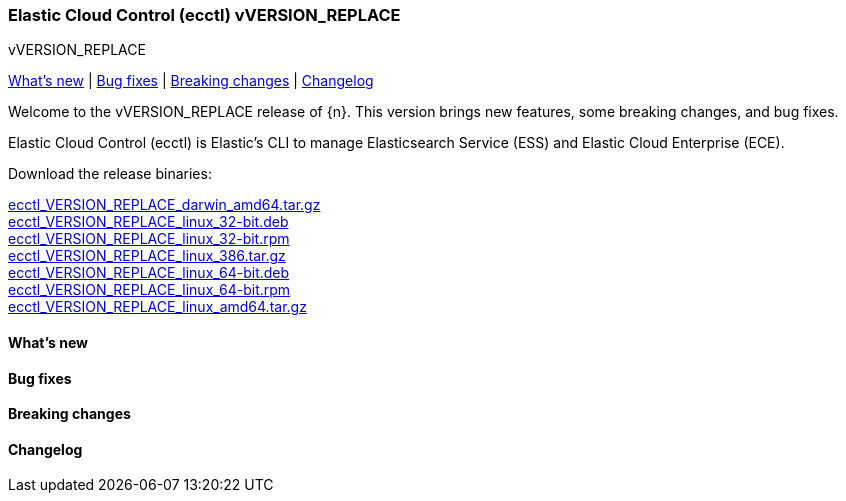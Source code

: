 [id="{p}-release-notes-vVERSION_REPLACE"]
=== Elastic Cloud Control (ecctl) vVERSION_REPLACE
++++
<titleabbrev>vVERSION_REPLACE</titleabbrev>
++++

<<{p}-release-notes-vVERSION_REPLACE-whats-new,What's new>> | <<{p}-release-notes-vVERSION_REPLACE-bug-fixes,Bug fixes>> | <<{p}-release-notes-vVERSION_REPLACE-breaking-changes,Breaking changes>> | <<{p}-release-notes-vVERSION_REPLACE-changelog,Changelog>>

Welcome to the vVERSION_REPLACE release of {n}. This version brings new features, some breaking changes, and bug fixes.

Elastic Cloud Control (ecctl) is Elastic’s CLI to manage Elasticsearch Service (ESS) and Elastic Cloud Enterprise (ECE).

Download the release binaries:

[%hardbreaks]
https://download.elastic.co/downloads/ecctl/VERSION_REPLACE/ecctl_VERSION_REPLACE_darwin_amd64.tar.gz[ecctl_VERSION_REPLACE_darwin_amd64.tar.gz]
https://download.elastic.co/downloads/ecctl/VERSION_REPLACE/ecctl_VERSION_REPLACE_linux_32-bit.deb[ecctl_VERSION_REPLACE_linux_32-bit.deb]
https://download.elastic.co/downloads/ecctl/VERSION_REPLACE/ecctl_VERSION_REPLACE_linux_32-bit.rpm[ecctl_VERSION_REPLACE_linux_32-bit.rpm]
https://download.elastic.co/downloads/ecctl/VERSION_REPLACE/ecctl_VERSION_REPLACE_linux_386.tar.g[ecctl_VERSION_REPLACE_linux_386.tar.gz]
https://download.elastic.co/downloads/ecctl/VERSION_REPLACE/ecctl_VERSION_REPLACE_linux_64-bit.deb[ecctl_VERSION_REPLACE_linux_64-bit.deb]
https://download.elastic.co/downloads/ecctl/VERSION_REPLACE/ecctl_VERSION_REPLACE_linux_64-bit.rpm[ecctl_VERSION_REPLACE_linux_64-bit.rpm]
https://download.elastic.co/downloads/ecctl/VERSION_REPLACE/ecctl_VERSION_REPLACE_linux_amd64.tar.gz[ecctl_VERSION_REPLACE_linux_amd64.tar.gz]

[float]
[id="{p}-release-notes-vVERSION_REPLACE-whats-new"]
==== What's new

// TODO: FILL OR REMOVE

[float]
[id="{p}-release-notes-vVERSION_REPLACE-bug-fixes"]
==== Bug fixes

// TODO: FILL OR REMOVE

[float]
[id="{p}-release-notes-vVERSION_REPLACE-breaking-changes"]
==== Breaking changes

// TODO: FILL OR REMOVE

[float]
[id="{p}-release-notes-vVERSION_REPLACE-changelog"]
==== Changelog
// The following section is autogenerated via git

[%hardbreaks]
